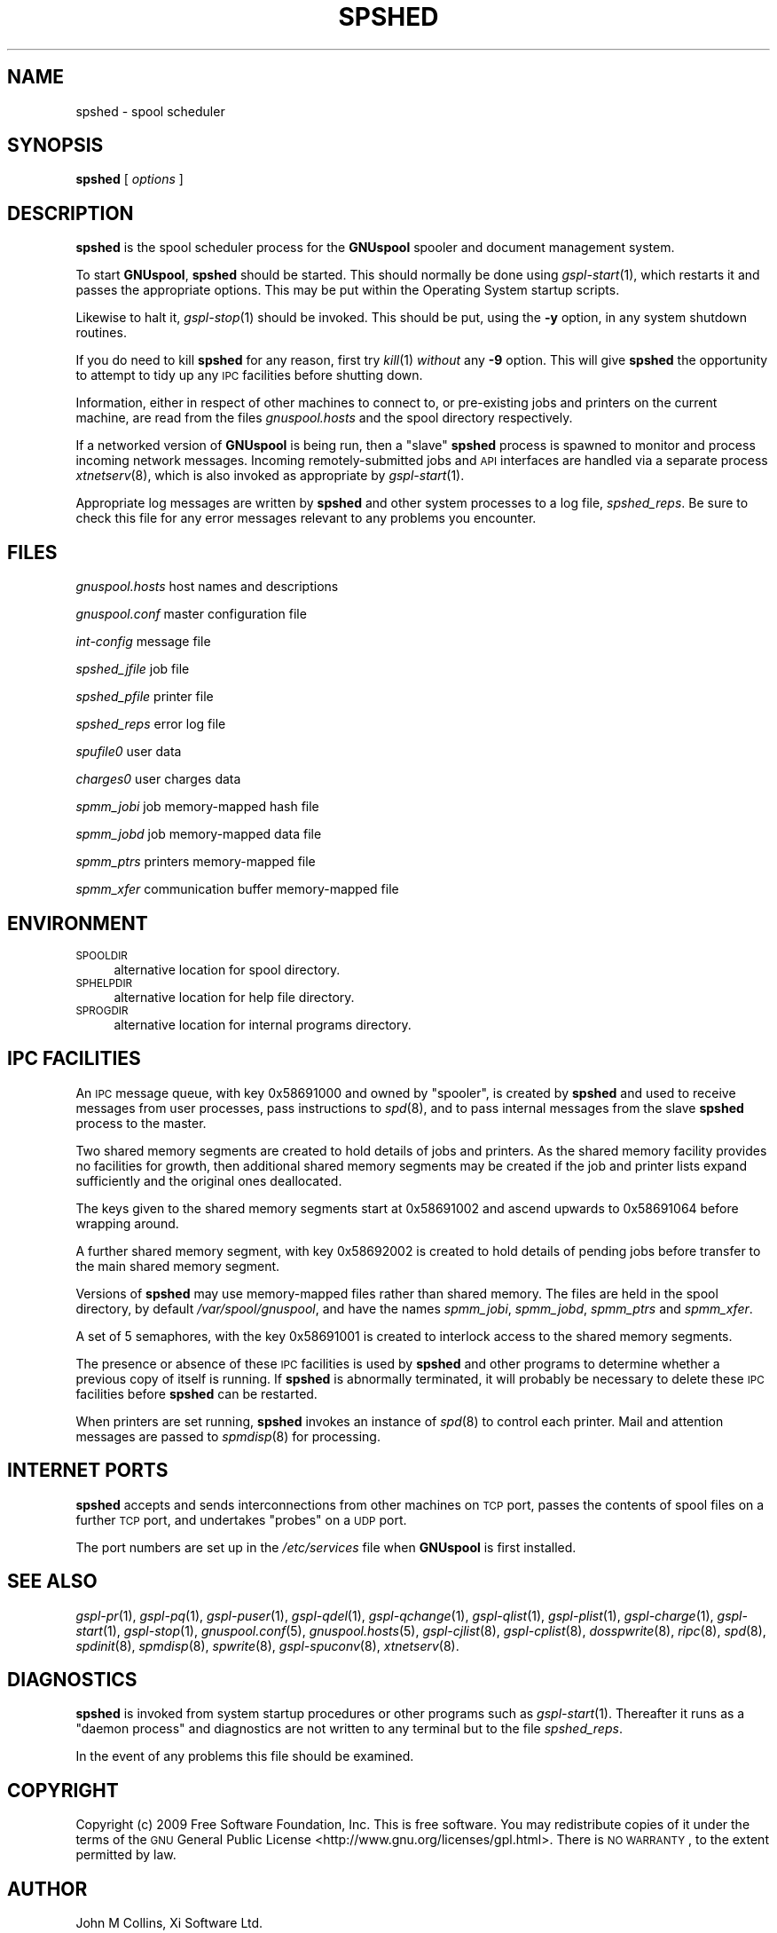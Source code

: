 .\" Automatically generated by Pod::Man 2.1801 (Pod::Simple 3.07)
.\"
.\" Standard preamble:
.\" ========================================================================
.de Sp \" Vertical space (when we can't use .PP)
.if t .sp .5v
.if n .sp
..
.de Vb \" Begin verbatim text
.ft CW
.nf
.ne \\$1
..
.de Ve \" End verbatim text
.ft R
.fi
..
.\" Set up some character translations and predefined strings.  \*(-- will
.\" give an unbreakable dash, \*(PI will give pi, \*(L" will give a left
.\" double quote, and \*(R" will give a right double quote.  \*(C+ will
.\" give a nicer C++.  Capital omega is used to do unbreakable dashes and
.\" therefore won't be available.  \*(C` and \*(C' expand to `' in nroff,
.\" nothing in troff, for use with C<>.
.tr \(*W-
.ds C+ C\v'-.1v'\h'-1p'\s-2+\h'-1p'+\s0\v'.1v'\h'-1p'
.ie n \{\
.    ds -- \(*W-
.    ds PI pi
.    if (\n(.H=4u)&(1m=24u) .ds -- \(*W\h'-12u'\(*W\h'-12u'-\" diablo 10 pitch
.    if (\n(.H=4u)&(1m=20u) .ds -- \(*W\h'-12u'\(*W\h'-8u'-\"  diablo 12 pitch
.    ds L" ""
.    ds R" ""
.    ds C` ""
.    ds C' ""
'br\}
.el\{\
.    ds -- \|\(em\|
.    ds PI \(*p
.    ds L" ``
.    ds R" ''
'br\}
.\"
.\" Escape single quotes in literal strings from groff's Unicode transform.
.ie \n(.g .ds Aq \(aq
.el       .ds Aq '
.\"
.\" If the F register is turned on, we'll generate index entries on stderr for
.\" titles (.TH), headers (.SH), subsections (.SS), items (.Ip), and index
.\" entries marked with X<> in POD.  Of course, you'll have to process the
.\" output yourself in some meaningful fashion.
.ie \nF \{\
.    de IX
.    tm Index:\\$1\t\\n%\t"\\$2"
..
.    nr % 0
.    rr F
.\}
.el \{\
.    de IX
..
.\}
.\"
.\" Accent mark definitions (@(#)ms.acc 1.5 88/02/08 SMI; from UCB 4.2).
.\" Fear.  Run.  Save yourself.  No user-serviceable parts.
.    \" fudge factors for nroff and troff
.if n \{\
.    ds #H 0
.    ds #V .8m
.    ds #F .3m
.    ds #[ \f1
.    ds #] \fP
.\}
.if t \{\
.    ds #H ((1u-(\\\\n(.fu%2u))*.13m)
.    ds #V .6m
.    ds #F 0
.    ds #[ \&
.    ds #] \&
.\}
.    \" simple accents for nroff and troff
.if n \{\
.    ds ' \&
.    ds ` \&
.    ds ^ \&
.    ds , \&
.    ds ~ ~
.    ds /
.\}
.if t \{\
.    ds ' \\k:\h'-(\\n(.wu*8/10-\*(#H)'\'\h"|\\n:u"
.    ds ` \\k:\h'-(\\n(.wu*8/10-\*(#H)'\`\h'|\\n:u'
.    ds ^ \\k:\h'-(\\n(.wu*10/11-\*(#H)'^\h'|\\n:u'
.    ds , \\k:\h'-(\\n(.wu*8/10)',\h'|\\n:u'
.    ds ~ \\k:\h'-(\\n(.wu-\*(#H-.1m)'~\h'|\\n:u'
.    ds / \\k:\h'-(\\n(.wu*8/10-\*(#H)'\z\(sl\h'|\\n:u'
.\}
.    \" troff and (daisy-wheel) nroff accents
.ds : \\k:\h'-(\\n(.wu*8/10-\*(#H+.1m+\*(#F)'\v'-\*(#V'\z.\h'.2m+\*(#F'.\h'|\\n:u'\v'\*(#V'
.ds 8 \h'\*(#H'\(*b\h'-\*(#H'
.ds o \\k:\h'-(\\n(.wu+\w'\(de'u-\*(#H)/2u'\v'-.3n'\*(#[\z\(de\v'.3n'\h'|\\n:u'\*(#]
.ds d- \h'\*(#H'\(pd\h'-\w'~'u'\v'-.25m'\f2\(hy\fP\v'.25m'\h'-\*(#H'
.ds D- D\\k:\h'-\w'D'u'\v'-.11m'\z\(hy\v'.11m'\h'|\\n:u'
.ds th \*(#[\v'.3m'\s+1I\s-1\v'-.3m'\h'-(\w'I'u*2/3)'\s-1o\s+1\*(#]
.ds Th \*(#[\s+2I\s-2\h'-\w'I'u*3/5'\v'-.3m'o\v'.3m'\*(#]
.ds ae a\h'-(\w'a'u*4/10)'e
.ds Ae A\h'-(\w'A'u*4/10)'E
.    \" corrections for vroff
.if v .ds ~ \\k:\h'-(\\n(.wu*9/10-\*(#H)'\s-2\u~\d\s+2\h'|\\n:u'
.if v .ds ^ \\k:\h'-(\\n(.wu*10/11-\*(#H)'\v'-.4m'^\v'.4m'\h'|\\n:u'
.    \" for low resolution devices (crt and lpr)
.if \n(.H>23 .if \n(.V>19 \
\{\
.    ds : e
.    ds 8 ss
.    ds o a
.    ds d- d\h'-1'\(ga
.    ds D- D\h'-1'\(hy
.    ds th \o'bp'
.    ds Th \o'LP'
.    ds ae ae
.    ds Ae AE
.\}
.rm #[ #] #H #V #F C
.\" ========================================================================
.\"
.IX Title "SPSHED 8"
.TH SPSHED 8 "2009-05-18" "GNUspool Release 1" "GNUspool Print Manager"
.\" For nroff, turn off justification.  Always turn off hyphenation; it makes
.\" way too many mistakes in technical documents.
.if n .ad l
.nh
.SH "NAME"
spshed \- spool scheduler
.SH "SYNOPSIS"
.IX Header "SYNOPSIS"
\&\fBspshed\fR
[ \fIoptions\fR ]
.SH "DESCRIPTION"
.IX Header "DESCRIPTION"
\&\fBspshed\fR is the spool scheduler process for the \fBGNUspool\fR spooler
and document management system.
.PP
To start \fBGNUspool\fR, \fBspshed\fR should be started. This should normally
be done using \fIgspl\-start\fR\|(1), which restarts it and passes the appropriate
options. This may be put within the Operating System startup scripts.
.PP
Likewise to halt it, \fIgspl\-stop\fR\|(1) should be invoked. This should be put,
using the \fB\-y\fR option, in any system shutdown
routines.
.PP
If you do need to kill \fBspshed\fR for any reason, first try \fIkill\fR\|(1)
\&\fIwithout\fR any \fB\-9\fR option. This will give \fBspshed\fR the opportunity
to attempt to tidy up any \s-1IPC\s0 facilities before shutting down.
.PP
Information, either in respect of other machines to connect
to, or pre-existing jobs and printers on the current machine, are read
from the files \fIgnuspool.hosts\fR and the spool directory respectively.
.PP
If a networked version of \fBGNUspool\fR is being run, then a \*(L"slave\*(R"
\&\fBspshed\fR process is spawned to monitor and process incoming network
messages. Incoming remotely-submitted jobs and \s-1API\s0 interfaces are
handled via a separate process \fIxtnetserv\fR\|(8), which is also invoked as
appropriate by \fIgspl\-start\fR\|(1).
.PP
Appropriate log messages are written by \fBspshed\fR and other system
processes to a log file, \fIspshed_reps\fR. Be sure to
check this file for any error messages relevant to any problems you
encounter.
.SH "FILES"
.IX Header "FILES"
\&\fIgnuspool.hosts\fR
host names and descriptions
.PP
\&\fIgnuspool.conf\fR
master configuration file
.PP
\&\fIint-config\fR
message file
.PP
\&\fIspshed_jfile\fR
job file
.PP
\&\fIspshed_pfile\fR
printer file
.PP
\&\fIspshed_reps\fR
error log file
.PP
\&\fIspufile0\fR
user data
.PP
\&\fIcharges0\fR
user charges data
.PP
\&\fIspmm_jobi\fR
job memory-mapped hash file
.PP
\&\fIspmm_jobd\fR
job memory-mapped data file
.PP
\&\fIspmm_ptrs\fR
printers memory-mapped file
.PP
\&\fIspmm_xfer\fR
communication buffer memory-mapped file
.SH "ENVIRONMENT"
.IX Header "ENVIRONMENT"
.IP "\s-1SPOOLDIR\s0" 4
.IX Item "SPOOLDIR"
alternative location for spool directory.
.IP "\s-1SPHELPDIR\s0" 4
.IX Item "SPHELPDIR"
alternative location for help file directory.
.IP "\s-1SPROGDIR\s0" 4
.IX Item "SPROGDIR"
alternative location for internal programs directory.
.SH "IPC FACILITIES"
.IX Header "IPC FACILITIES"
An \s-1IPC\s0 message queue, with key \f(CW0x58691000\fR and owned by \f(CW\*(C`spooler\*(C'\fR,
is created by \fBspshed\fR and used to receive messages from user
processes, pass instructions to \fIspd\fR\|(8), and to pass internal messages
from the slave \fBspshed\fR process to the master.
.PP
Two shared memory segments are created to hold details of jobs and
printers. As the shared memory facility provides no facilities for
growth, then additional shared memory segments may be created if the
job and printer lists expand sufficiently and the original ones
deallocated.
.PP
The keys given to the shared memory segments start at \f(CW0x58691002\fR
and ascend upwards to \f(CW0x58691064\fR before wrapping around.
.PP
A further shared memory segment, with key \f(CW0x58692002\fR is created to
hold details of pending jobs before transfer to the main shared memory
segment.
.PP
Versions of \fBspshed\fR may use memory-mapped files rather than shared
memory. The files are held in the spool directory, by default
\&\fI/var/spool/gnuspool\fR, and have the names \fIspmm_jobi\fR, \fIspmm_jobd\fR,
\&\fIspmm_ptrs\fR and \fIspmm_xfer\fR.
.PP
A set of 5 semaphores, with the key \f(CW0x58691001\fR is created to
interlock access to the shared memory segments.
.PP
The presence or absence of these \s-1IPC\s0 facilities is used by \fBspshed\fR
and other programs to determine whether a previous copy of itself is
running. If \fBspshed\fR is abnormally terminated, it will probably be
necessary to delete these \s-1IPC\s0 facilities before \fBspshed\fR can be
restarted.
.PP
When printers are set running, \fBspshed\fR invokes an instance of \fIspd\fR\|(8)
to control each printer. Mail and attention messages are passed to
\&\fIspmdisp\fR\|(8) for processing.
.SH "INTERNET PORTS"
.IX Header "INTERNET PORTS"
\&\fBspshed\fR accepts and sends interconnections from other machines on
\&\s-1TCP\s0 port, passes the contents of spool files on a further \s-1TCP\s0 port, and
undertakes \*(L"probes\*(R" on a \s-1UDP\s0 port.
.PP
The port numbers are set up in the \fI/etc/services\fR file when
\&\fBGNUspool\fR is first installed.
.SH "SEE ALSO"
.IX Header "SEE ALSO"
\&\fIgspl\-pr\fR\|(1),
\&\fIgspl\-pq\fR\|(1),
\&\fIgspl\-puser\fR\|(1),
\&\fIgspl\-qdel\fR\|(1),
\&\fIgspl\-qchange\fR\|(1),
\&\fIgspl\-qlist\fR\|(1),
\&\fIgspl\-plist\fR\|(1),
\&\fIgspl\-charge\fR\|(1),
\&\fIgspl\-start\fR\|(1),
\&\fIgspl\-stop\fR\|(1),
\&\fIgnuspool.conf\fR\|(5),
\&\fIgnuspool.hosts\fR\|(5),
\&\fIgspl\-cjlist\fR\|(8),
\&\fIgspl\-cplist\fR\|(8),
\&\fIdosspwrite\fR\|(8),
\&\fIripc\fR\|(8),
\&\fIspd\fR\|(8),
\&\fIspdinit\fR\|(8),
\&\fIspmdisp\fR\|(8),
\&\fIspwrite\fR\|(8),
\&\fIgspl\-spuconv\fR\|(8),
\&\fIxtnetserv\fR\|(8).
.SH "DIAGNOSTICS"
.IX Header "DIAGNOSTICS"
\&\fBspshed\fR is invoked from system startup procedures or other programs
such as \fIgspl\-start\fR\|(1). Thereafter it runs as a \*(L"daemon process\*(R" and
diagnostics are not written to any terminal but to the file
\&\fIspshed_reps\fR.
.PP
In the event of any problems this file should be examined.
.SH "COPYRIGHT"
.IX Header "COPYRIGHT"
Copyright (c) 2009 Free Software Foundation, Inc.
This is free software. You may redistribute copies of it under the
terms of the \s-1GNU\s0 General Public License
<http://www.gnu.org/licenses/gpl.html>.
There is \s-1NO\s0 \s-1WARRANTY\s0, to the extent permitted by law.
.SH "AUTHOR"
.IX Header "AUTHOR"
John M Collins, Xi Software Ltd.
